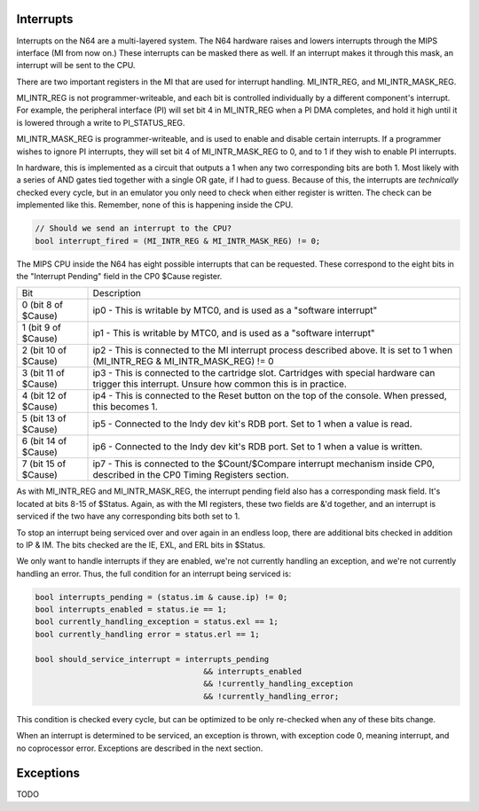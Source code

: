 Interrupts
==========

Interrupts on the N64 are a multi-layered system. The N64 hardware raises and lowers interrupts through the MIPS interface (MI from now on.) These interrupts can be masked there as well. If an interrupt makes it through this mask, an interrupt will be sent to the CPU.

There are two important registers in the MI that are used for interrupt handling. MI_INTR_REG, and MI_INTR_MASK_REG.

MI_INTR_REG is not programmer-writeable, and each bit is controlled individually by a different component's interrupt. For example, the peripheral interface (PI) will set bit 4 in MI_INTR_REG when a PI DMA completes, and hold it high until it is lowered through a write to PI_STATUS_REG.

MI_INTR_MASK_REG is programmer-writeable, and is used to enable and disable certain interrupts. If a programmer wishes to ignore PI interrupts, they will set bit 4 of MI_INTR_MASK_REG to 0, and to 1 if they wish to enable PI interrupts.

In hardware, this is implemented as a circuit that outputs a 1 when any two corresponding bits are both 1. Most likely with a series of AND gates tied together with a single OR gate, if I had to guess. Because of this, the interrupts are *technically* checked every cycle, but in an emulator you only need to check when either register is written. The check can be implemented like this. Remember, none of this is happening inside the CPU.

.. code-block:: c

   // Should we send an interrupt to the CPU?
   bool interrupt_fired = (MI_INTR_REG & MI_INTR_MASK_REG) != 0;

The MIPS CPU inside the N64 has eight possible interrupts that can be requested. These correspond to the eight bits in the "Interrupt Pending" field in the CP0 $Cause register.

+----------------------+----------------------------------------------------------------------------------------------------------------------------------------------------+
| Bit                  | Description                                                                                                                                        |
+----------------------+----------------------------------------------------------------------------------------------------------------------------------------------------+
| 0 (bit 8 of $Cause)  | ip0 - This is writable by MTC0, and is used as a "software interrupt"                                                                              |
+----------------------+----------------------------------------------------------------------------------------------------------------------------------------------------+
| 1 (bit 9 of $Cause)  | ip1 - This is writable by MTC0, and is used as a "software interrupt"                                                                              |
+----------------------+----------------------------------------------------------------------------------------------------------------------------------------------------+
| 2 (bit 10 of $Cause) | ip2 - This is connected to the MI interrupt process described above. It is set to 1 when (MI_INTR_REG & MI_INTR_MASK_REG) != 0                     |
+----------------------+----------------------------------------------------------------------------------------------------------------------------------------------------+
| 3 (bit 11 of $Cause) | ip3 - This is connected to the cartridge slot. Cartridges with special hardware can trigger this interrupt. Unsure how common this is in practice. |
+----------------------+----------------------------------------------------------------------------------------------------------------------------------------------------+
| 4 (bit 12 of $Cause) | ip4 - This is connected to the Reset button on the top of the console. When pressed, this becomes 1.                                               |
+----------------------+----------------------------------------------------------------------------------------------------------------------------------------------------+
| 5 (bit 13 of $Cause) | ip5 - Connected to the Indy dev kit's RDB port. Set to 1 when a value is read.                                                                     |
+----------------------+----------------------------------------------------------------------------------------------------------------------------------------------------+
| 6 (bit 14 of $Cause) | ip6 - Connected to the Indy dev kit's RDB port. Set to 1 when a value is written.                                                                  |
+----------------------+----------------------------------------------------------------------------------------------------------------------------------------------------+
| 7 (bit 15 of $Cause) | ip7 - This is connected to the $Count/$Compare interrupt mechanism inside CP0, described in the CP0 Timing Registers section.                      |
+----------------------+----------------------------------------------------------------------------------------------------------------------------------------------------+

As with MI_INTR_REG and MI_INTR_MASK_REG, the interrupt pending field also has a corresponding mask field. It's located at bits 8-15 of $Status. Again, as with the MI registers, these two fields are &'d together, and an interrupt is serviced if the two have any corresponding bits both set to 1.

To stop an interrupt being serviced over and over again in an endless loop, there are additional bits checked in addition to IP & IM. The bits checked are the IE, EXL, and ERL bits in $Status.

We only want to handle interrupts if they are enabled, we're not currently handling an exception, and we're not currently handling an error.  Thus, the full condition for an interrupt being serviced is:

.. code-block:: c

   bool interrupts_pending = (status.im & cause.ip) != 0;
   bool interrupts_enabled = status.ie == 1;
   bool currently_handling_exception = status.exl == 1;
   bool currently_handling error = status.erl == 1;

   bool should_service_interrupt = interrupts_pending
                                       && interrupts_enabled
                                       && !currently_handling_exception
                                       && !currently_handling_error;

This condition is checked every cycle, but can be optimized to be only re-checked when any of these bits change.

When an interrupt is determined to be serviced, an exception is thrown, with exception code 0, meaning interrupt, and no coprocessor error. Exceptions are described in the next section.

Exceptions
==========

TODO

